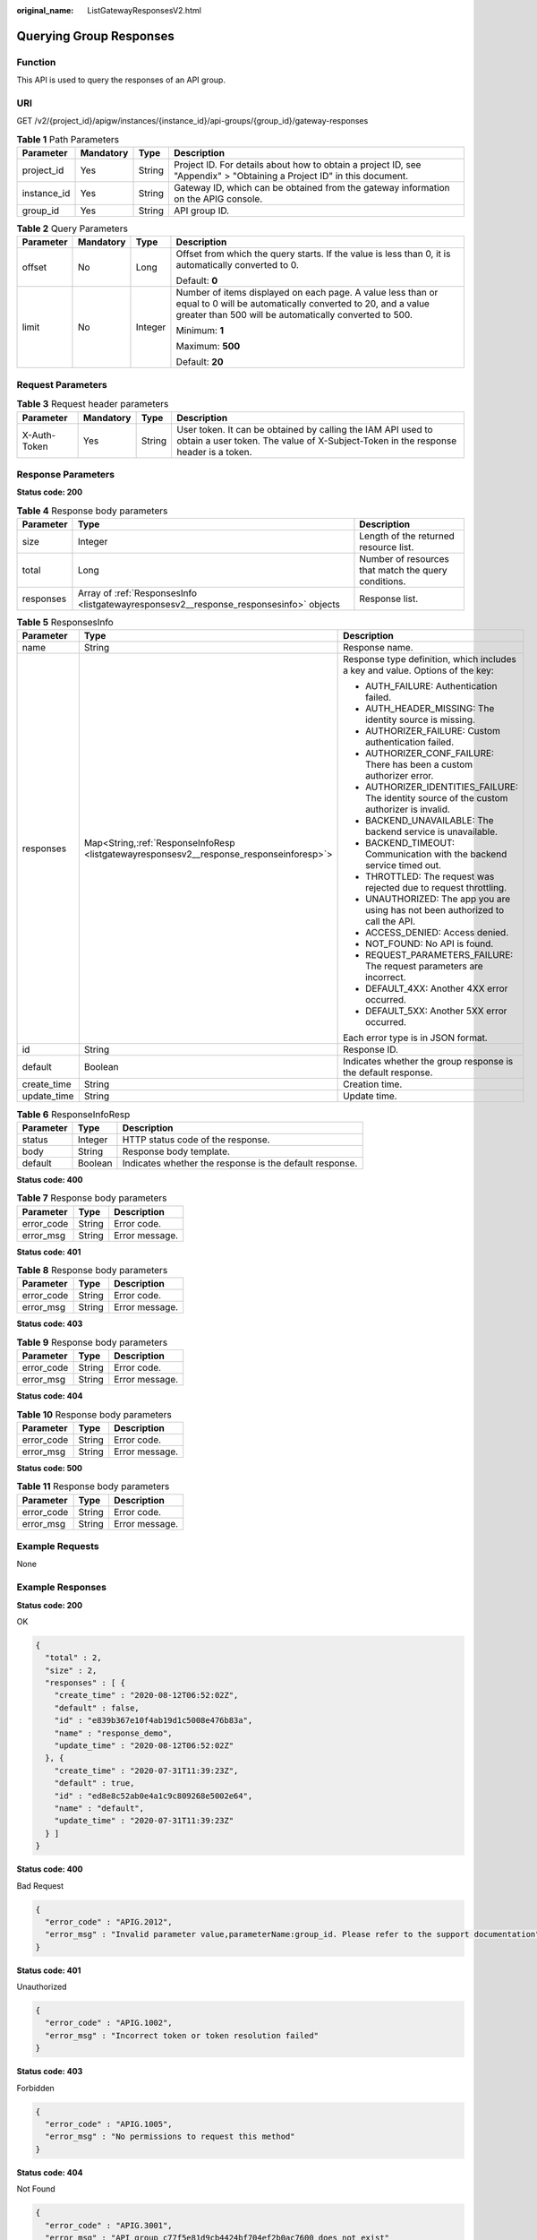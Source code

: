 :original_name: ListGatewayResponsesV2.html

.. _ListGatewayResponsesV2:

Querying Group Responses
========================

Function
--------

This API is used to query the responses of an API group.

URI
---

GET /v2/{project_id}/apigw/instances/{instance_id}/api-groups/{group_id}/gateway-responses

.. table:: **Table 1** Path Parameters

   +-------------+-----------+--------+-----------------------------------------------------------------------------------------------------------------------+
   | Parameter   | Mandatory | Type   | Description                                                                                                           |
   +=============+===========+========+=======================================================================================================================+
   | project_id  | Yes       | String | Project ID. For details about how to obtain a project ID, see "Appendix" > "Obtaining a Project ID" in this document. |
   +-------------+-----------+--------+-----------------------------------------------------------------------------------------------------------------------+
   | instance_id | Yes       | String | Gateway ID, which can be obtained from the gateway information on the APIG console.                                   |
   +-------------+-----------+--------+-----------------------------------------------------------------------------------------------------------------------+
   | group_id    | Yes       | String | API group ID.                                                                                                         |
   +-------------+-----------+--------+-----------------------------------------------------------------------------------------------------------------------+

.. table:: **Table 2** Query Parameters

   +-----------------+-----------------+-----------------+-------------------------------------------------------------------------------------------------------------------------------------------------------------------------------------+
   | Parameter       | Mandatory       | Type            | Description                                                                                                                                                                         |
   +=================+=================+=================+=====================================================================================================================================================================================+
   | offset          | No              | Long            | Offset from which the query starts. If the value is less than 0, it is automatically converted to 0.                                                                                |
   |                 |                 |                 |                                                                                                                                                                                     |
   |                 |                 |                 | Default: **0**                                                                                                                                                                      |
   +-----------------+-----------------+-----------------+-------------------------------------------------------------------------------------------------------------------------------------------------------------------------------------+
   | limit           | No              | Integer         | Number of items displayed on each page. A value less than or equal to 0 will be automatically converted to 20, and a value greater than 500 will be automatically converted to 500. |
   |                 |                 |                 |                                                                                                                                                                                     |
   |                 |                 |                 | Minimum: **1**                                                                                                                                                                      |
   |                 |                 |                 |                                                                                                                                                                                     |
   |                 |                 |                 | Maximum: **500**                                                                                                                                                                    |
   |                 |                 |                 |                                                                                                                                                                                     |
   |                 |                 |                 | Default: **20**                                                                                                                                                                     |
   +-----------------+-----------------+-----------------+-------------------------------------------------------------------------------------------------------------------------------------------------------------------------------------+

Request Parameters
------------------

.. table:: **Table 3** Request header parameters

   +--------------+-----------+--------+----------------------------------------------------------------------------------------------------------------------------------------------------+
   | Parameter    | Mandatory | Type   | Description                                                                                                                                        |
   +==============+===========+========+====================================================================================================================================================+
   | X-Auth-Token | Yes       | String | User token. It can be obtained by calling the IAM API used to obtain a user token. The value of X-Subject-Token in the response header is a token. |
   +--------------+-----------+--------+----------------------------------------------------------------------------------------------------------------------------------------------------+

Response Parameters
-------------------

**Status code: 200**

.. table:: **Table 4** Response body parameters

   +-----------+----------------------------------------------------------------------------------------+------------------------------------------------------+
   | Parameter | Type                                                                                   | Description                                          |
   +===========+========================================================================================+======================================================+
   | size      | Integer                                                                                | Length of the returned resource list.                |
   +-----------+----------------------------------------------------------------------------------------+------------------------------------------------------+
   | total     | Long                                                                                   | Number of resources that match the query conditions. |
   +-----------+----------------------------------------------------------------------------------------+------------------------------------------------------+
   | responses | Array of :ref:`ResponsesInfo <listgatewayresponsesv2__response_responsesinfo>` objects | Response list.                                       |
   +-----------+----------------------------------------------------------------------------------------+------------------------------------------------------+

.. _listgatewayresponsesv2__response_responsesinfo:

.. table:: **Table 5** ResponsesInfo

   +-----------------------+-------------------------------------------------------------------------------------------+--------------------------------------------------------------------------------------------+
   | Parameter             | Type                                                                                      | Description                                                                                |
   +=======================+===========================================================================================+============================================================================================+
   | name                  | String                                                                                    | Response name.                                                                             |
   +-----------------------+-------------------------------------------------------------------------------------------+--------------------------------------------------------------------------------------------+
   | responses             | Map<String,\ :ref:`ResponseInfoResp <listgatewayresponsesv2__response_responseinforesp>`> | Response type definition, which includes a key and value. Options of the key:              |
   |                       |                                                                                           |                                                                                            |
   |                       |                                                                                           | -  AUTH_FAILURE: Authentication failed.                                                    |
   |                       |                                                                                           |                                                                                            |
   |                       |                                                                                           | -  AUTH_HEADER_MISSING: The identity source is missing.                                    |
   |                       |                                                                                           |                                                                                            |
   |                       |                                                                                           | -  AUTHORIZER_FAILURE: Custom authentication failed.                                       |
   |                       |                                                                                           |                                                                                            |
   |                       |                                                                                           | -  AUTHORIZER_CONF_FAILURE: There has been a custom authorizer error.                      |
   |                       |                                                                                           |                                                                                            |
   |                       |                                                                                           | -  AUTHORIZER_IDENTITIES_FAILURE: The identity source of the custom authorizer is invalid. |
   |                       |                                                                                           |                                                                                            |
   |                       |                                                                                           | -  BACKEND_UNAVAILABLE: The backend service is unavailable.                                |
   |                       |                                                                                           |                                                                                            |
   |                       |                                                                                           | -  BACKEND_TIMEOUT: Communication with the backend service timed out.                      |
   |                       |                                                                                           |                                                                                            |
   |                       |                                                                                           | -  THROTTLED: The request was rejected due to request throttling.                          |
   |                       |                                                                                           |                                                                                            |
   |                       |                                                                                           | -  UNAUTHORIZED: The app you are using has not been authorized to call the API.            |
   |                       |                                                                                           |                                                                                            |
   |                       |                                                                                           | -  ACCESS_DENIED: Access denied.                                                           |
   |                       |                                                                                           |                                                                                            |
   |                       |                                                                                           | -  NOT_FOUND: No API is found.                                                             |
   |                       |                                                                                           |                                                                                            |
   |                       |                                                                                           | -  REQUEST_PARAMETERS_FAILURE: The request parameters are incorrect.                       |
   |                       |                                                                                           |                                                                                            |
   |                       |                                                                                           | -  DEFAULT_4XX: Another 4XX error occurred.                                                |
   |                       |                                                                                           |                                                                                            |
   |                       |                                                                                           | -  DEFAULT_5XX: Another 5XX error occurred.                                                |
   |                       |                                                                                           |                                                                                            |
   |                       |                                                                                           | Each error type is in JSON format.                                                         |
   +-----------------------+-------------------------------------------------------------------------------------------+--------------------------------------------------------------------------------------------+
   | id                    | String                                                                                    | Response ID.                                                                               |
   +-----------------------+-------------------------------------------------------------------------------------------+--------------------------------------------------------------------------------------------+
   | default               | Boolean                                                                                   | Indicates whether the group response is the default response.                              |
   +-----------------------+-------------------------------------------------------------------------------------------+--------------------------------------------------------------------------------------------+
   | create_time           | String                                                                                    | Creation time.                                                                             |
   +-----------------------+-------------------------------------------------------------------------------------------+--------------------------------------------------------------------------------------------+
   | update_time           | String                                                                                    | Update time.                                                                               |
   +-----------------------+-------------------------------------------------------------------------------------------+--------------------------------------------------------------------------------------------+

.. _listgatewayresponsesv2__response_responseinforesp:

.. table:: **Table 6** ResponseInfoResp

   +-----------+---------+---------------------------------------------------------+
   | Parameter | Type    | Description                                             |
   +===========+=========+=========================================================+
   | status    | Integer | HTTP status code of the response.                       |
   +-----------+---------+---------------------------------------------------------+
   | body      | String  | Response body template.                                 |
   +-----------+---------+---------------------------------------------------------+
   | default   | Boolean | Indicates whether the response is the default response. |
   +-----------+---------+---------------------------------------------------------+

**Status code: 400**

.. table:: **Table 7** Response body parameters

   ========== ====== ==============
   Parameter  Type   Description
   ========== ====== ==============
   error_code String Error code.
   error_msg  String Error message.
   ========== ====== ==============

**Status code: 401**

.. table:: **Table 8** Response body parameters

   ========== ====== ==============
   Parameter  Type   Description
   ========== ====== ==============
   error_code String Error code.
   error_msg  String Error message.
   ========== ====== ==============

**Status code: 403**

.. table:: **Table 9** Response body parameters

   ========== ====== ==============
   Parameter  Type   Description
   ========== ====== ==============
   error_code String Error code.
   error_msg  String Error message.
   ========== ====== ==============

**Status code: 404**

.. table:: **Table 10** Response body parameters

   ========== ====== ==============
   Parameter  Type   Description
   ========== ====== ==============
   error_code String Error code.
   error_msg  String Error message.
   ========== ====== ==============

**Status code: 500**

.. table:: **Table 11** Response body parameters

   ========== ====== ==============
   Parameter  Type   Description
   ========== ====== ==============
   error_code String Error code.
   error_msg  String Error message.
   ========== ====== ==============

Example Requests
----------------

None

Example Responses
-----------------

**Status code: 200**

OK

.. code-block::

   {
     "total" : 2,
     "size" : 2,
     "responses" : [ {
       "create_time" : "2020-08-12T06:52:02Z",
       "default" : false,
       "id" : "e839b367e10f4ab19d1c5008e476b83a",
       "name" : "response_demo",
       "update_time" : "2020-08-12T06:52:02Z"
     }, {
       "create_time" : "2020-07-31T11:39:23Z",
       "default" : true,
       "id" : "ed8e8c52ab0e4a1c9c809268e5002e64",
       "name" : "default",
       "update_time" : "2020-07-31T11:39:23Z"
     } ]
   }

**Status code: 400**

Bad Request

.. code-block::

   {
     "error_code" : "APIG.2012",
     "error_msg" : "Invalid parameter value,parameterName:group_id. Please refer to the support documentation"
   }

**Status code: 401**

Unauthorized

.. code-block::

   {
     "error_code" : "APIG.1002",
     "error_msg" : "Incorrect token or token resolution failed"
   }

**Status code: 403**

Forbidden

.. code-block::

   {
     "error_code" : "APIG.1005",
     "error_msg" : "No permissions to request this method"
   }

**Status code: 404**

Not Found

.. code-block::

   {
     "error_code" : "APIG.3001",
     "error_msg" : "API group c77f5e81d9cb4424bf704ef2b0ac7600 does not exist"
   }

**Status code: 500**

Internal Server Error

.. code-block::

   {
     "error_code" : "APIG.9999",
     "error_msg" : "System error"
   }

Status Codes
------------

=========== =====================
Status Code Description
=========== =====================
200         OK
400         Bad Request
401         Unauthorized
403         Forbidden
404         Not Found
500         Internal Server Error
=========== =====================

Error Codes
-----------

See :ref:`Error Codes <errorcode>`.
